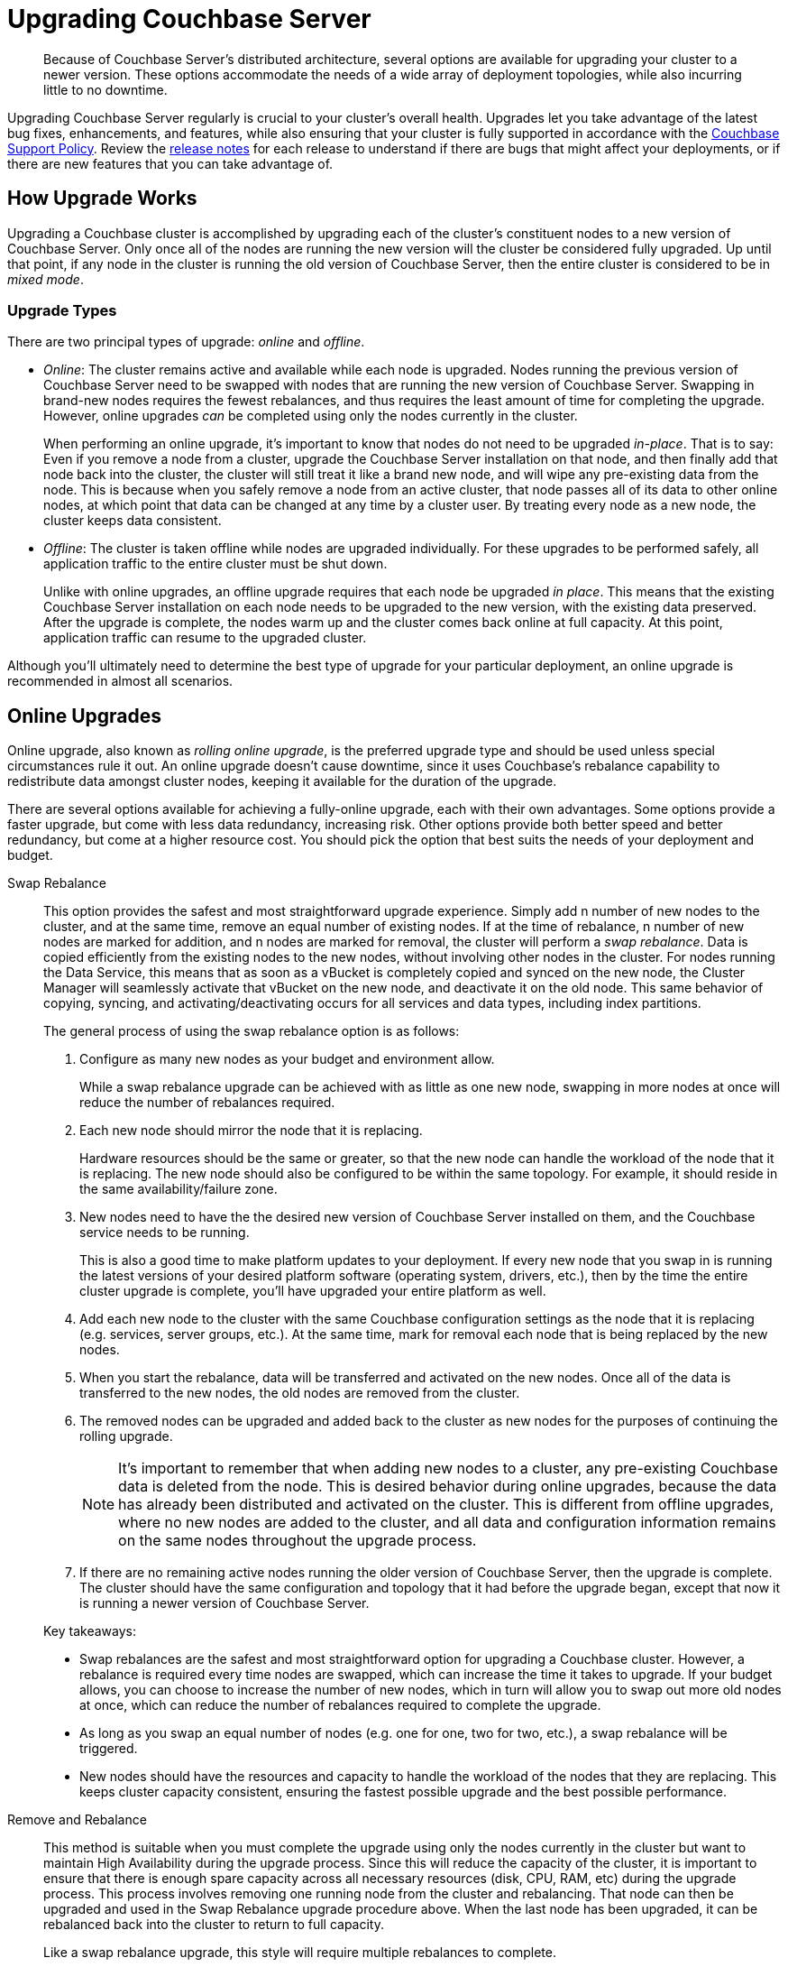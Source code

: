 = Upgrading Couchbase Server
:page-aliases: install:upgrade-strategies

[abstract]
Because of Couchbase Server's distributed architecture, several options are available for upgrading your cluster to a newer version.
These options accommodate the needs of a wide array of deployment topologies, while also incurring little to no downtime.

Upgrading Couchbase Server regularly is crucial to your cluster's overall health.
Upgrades let you take advantage of the latest bug fixes, enhancements, and features, while also ensuring that your cluster is fully supported in accordance with the http://www.couchbase.com/support-policy[Couchbase Support Policy^].
Review the xref:release-notes:relnotes.adoc[release notes] for each release to understand if there are bugs that might affect your deployments, or if there are new features that you can take advantage of.

== How Upgrade Works

Upgrading a Couchbase cluster is accomplished by upgrading each of the cluster's constituent nodes to a new version of Couchbase Server.
Only once all of the nodes are running the new version will the cluster be considered fully upgraded.
Up until that point, if any node in the cluster is running the old version of Couchbase Server, then the entire cluster is considered to be in _mixed mode_.

=== Upgrade Types

There are two principal types of upgrade: _online_ and _offline_.

* _Online_: The cluster remains active and available while each node is upgraded.
Nodes running the previous version of Couchbase Server need to be swapped with nodes that are running the new version of Couchbase Server.
Swapping in brand-new nodes requires the fewest rebalances, and thus requires the least amount of time for completing the upgrade.
However, online upgrades _can_ be completed using only the nodes currently in the cluster.
+
When performing an online upgrade, it's important to know that nodes do not need to be upgraded _in-place_.
That is to say: Even if you remove a node from a cluster, upgrade the Couchbase Server installation on that node, and then finally add that node back into the cluster, the cluster will still treat it like a brand new node, and will wipe any pre-existing data from the node.
This is because when you safely remove a node from an active cluster, that node passes all of its data to other online nodes, at which point that data can be changed at any time by a cluster user.
By treating every node as a new node, the cluster keeps data consistent.

* _Offline_: The cluster is taken offline while nodes are upgraded individually.
For these upgrades to be performed safely, all application traffic to the entire cluster must be shut down.
+
Unlike with online upgrades, an offline upgrade requires that each node be upgraded _in place_.
This means that the existing Couchbase Server installation on each node needs to be upgraded to the new version, with the existing data preserved.
After the upgrade is complete, the nodes warm up and the cluster comes back online at full capacity.
At this point, application traffic can resume to the upgraded cluster.

Although you'll ultimately need to determine the best type of upgrade for your particular deployment, an online upgrade is recommended in almost all scenarios.

== Online Upgrades

Online upgrade, also known as _rolling online upgrade_, is the preferred upgrade type and should be used unless special circumstances rule it out.
An online upgrade doesn't cause downtime, since it uses Couchbase's rebalance capability to redistribute data amongst cluster nodes, keeping it available for the duration of the upgrade.

There are several options available for achieving a fully-online upgrade, each with their own advantages.
Some options provide a faster upgrade, but come with less data redundancy, increasing risk.
Other options provide both better speed and better redundancy, but come at a higher resource cost.
You should pick the option that best suits the needs of your deployment and budget.

Swap Rebalance::
This option provides the safest and most straightforward upgrade experience.
Simply add n number of new nodes to the cluster, and at the same time, remove an equal number of existing nodes.
If at the time of rebalance, n number of new nodes are marked for addition, and n nodes are marked for removal, the cluster will perform a _swap rebalance_.
Data is copied efficiently from the existing nodes to the new nodes, without involving other nodes in the cluster.
For nodes running the Data Service, this means that as soon as a vBucket is completely copied and synced on the new node, the Cluster Manager will seamlessly activate that vBucket on the new node, and deactivate it on the old node.
This same behavior of copying, syncing, and activating/deactivating occurs for all services and data types, including index partitions.
+
The general process of using the swap rebalance option is as follows:
+
--
. Configure as many new nodes as your budget and environment allow.
+
While a swap rebalance upgrade can be achieved with as little as one new node, swapping in more nodes at once will reduce the number of rebalances required.

. Each new node should mirror the node that it is replacing.
+
Hardware resources should be the same or greater, so that the new node can handle the workload of the node that it is replacing.
The new node should also be configured to be within the same topology.
For example, it should reside in the same availability/failure zone.

. New nodes need to have the the desired new version of Couchbase Server installed on them, and the Couchbase service needs to be running.
+
This is also a good time to make platform updates to your deployment.
If every new node that you swap in is running the latest versions of your desired platform software (operating system, drivers, etc.), then by the time the entire cluster upgrade is complete, you'll have upgraded your entire platform as well.

. Add each new node to the cluster with the same Couchbase configuration settings as the node that it is replacing (e.g. services, server groups, etc.).
At the same time, mark for removal each node that is being replaced by the new nodes.

. When you start the rebalance, data will be transferred and activated on the new nodes.
Once all of the data is transferred to the new nodes, the old nodes are removed from the cluster.

. The removed nodes can be upgraded and added back to the cluster as new nodes for the purposes of continuing the rolling upgrade.
+
NOTE: It's important to remember that when adding new nodes to a cluster, any pre-existing Couchbase data is deleted from the node.
This is desired behavior during online upgrades, because the data has already been distributed and activated on the cluster.
This is different from offline upgrades, where no new nodes are added to the cluster, and all data and configuration information remains on the same nodes throughout the upgrade process.

. If there are no remaining active nodes running the older version of Couchbase Server, then the upgrade is complete.
The cluster should have the same configuration and topology that it had before the upgrade began, except that now it is running a newer version of Couchbase Server.
--
+
Key takeaways:

* Swap rebalances are the safest and most straightforward option for upgrading a Couchbase cluster.
However, a rebalance is required every time nodes are swapped, which can increase the time it takes to upgrade.
If your budget allows, you can choose to increase the number of new nodes, which in turn will allow you to swap out more old nodes at once, which can reduce the number of rebalances required to complete the upgrade.
* As long as you swap an equal number of nodes (e.g. one for one, two for two, etc.), a swap rebalance will be triggered.
* New nodes should have the resources and capacity to handle the workload of the nodes that they are replacing. This keeps cluster capacity consistent, ensuring the fastest possible upgrade and the best possible performance.

Remove and Rebalance::
This method is suitable when you must complete the upgrade using only the nodes currently in the cluster but want to maintain High Availability during the upgrade process.
Since this will reduce the capacity of the cluster, it is important to ensure that there is enough spare capacity across all necessary resources (disk, CPU, RAM, etc) during the upgrade process.
This process involves removing one running node from the cluster and rebalancing.
That node can then be upgraded and used in the Swap Rebalance upgrade procedure above.
When the last node has been upgraded, it can be rebalanced back into the cluster to return to full capacity.
+
Like a swap rebalance upgrade, this style will require multiple rebalances to complete.

[[graceful]]Graceful Failover and Delta Recovery::
This option involves performing a rolling online upgrade using
xref:manage:manage-nodes/failover-graceful.adoc[Graceful Failover] followed by
use of the procedure explained in
xref:manage:manage-nodes/recover-nodes.adoc[Recover a Node and Rebalance],
instead of the full addition and removal of nodes in a Swap Rebalance.
It is typically faster and less resource intensive because data does not need to be completely moved between nodes, rather the replicas are synchronized and activated during the failover and the data resynchronized when the node returns following the upgrade.
Another advantage compared to the other online upgrades is that this method preserves the global secondary indexes and doesn’t need to rebuild them.
+
The primary downside to this option is decreased high availability as replicas are used for faster failover and not recreated until the node is returned.
This option is not available when choosing to upgrade with net-new systems (as in the case of many cloud deployments) since those new nodes would not have the previous nodes’ data in place.
Use Option #1 when upgrading with net-new systems.

[#upgrade-paths]
== Supported Upgrade Paths

Couchbase Server supports direct upgrades up to a maximum of one _major_ version ahead.
You can skip _minor_ and _maintenance_ versions (X.*_Y_*.*_Z_*), but you cannot skip a major version.
That means, if you're more than one major version behind, you'll need to upgrade to an intermediate major version before arriving at the desired version. 

When upgrading to a new major version, it's highly recommended that you upgrade to the latest release of that major version.
This is made easier by the fact that each release of Couchbase Server contains the full software (even maintenance releases).
So, for example, if a cluster is running version 4.x, it can be upgraded directly to version 5.5.5 with a single package.

.Couchbase Server Enterprise Edition Upgrade Paths
[#table-upgrade-enterprise]
|===
| Current Version | Edition | Upgrade Option | Path

| 3.x
| Enterprise Edition
| Offline or Online
| 3.x -> 4.x -> 5.x -> 6.x

| 4.x
| Enterprise Edition
| Offline or Online
| 4.x -> 5.x -> 6.x

| 5.x
| Enterprise Edition
| Offline or Online
| Direct upgrade to 6.x
|===

.Couchbase Server Community Edition Upgrade Paths
[#table-upgrade-community]
|===
| Current Version | Edition | Upgrade Option | Path

| 3.x
| Community Edition
| Offline or Online
| 3.x -> 4.x -> 5.x -> 6.0

| 4.x
| Community Edition
| Offline or Online
| 4.x -> 5.x -> 6.0

| 5.x
| Community Edition
| Offline or Online
| Direct upgrade to 6.0
|===

Be aware of the currently-supported versions of Couchbase Server, as well as the versions that are at or near their end of life.
This information can be found in the http://www.couchbase.com/support-policy[Couchbase Support Policy^].

=== Downgrades and Limitations

Once you begin upgrading a Couchbase cluster, you can still roll back to the previous version, as long as at least one node is still on the previous version.
For example, if you have a four-node cluster with three nodes upgraded to 6.0, and one node still on 5.5, you can still roll all nodes back to 5.5.

Once all nodes in a cluster have been fully upgraded, the rollback window is closed.
If after you fully upgrade a cluster, you decide that you need to downgrade to the previous version, your only option is to set up a new Couchbase cluster running the older version, and then doing one of the following:

* Use xref:learn:clusters-and-availability/xdcr-overview.adoc[XDCR] to replicate data to the new cluster, and then migrate all client connections to new cluster.
* Restore data to the new cluster from a xref:backup-restore/backup-restore.adoc[backup].

[#upgrade-community-enterprise]
=== Upgrading from Community to Enterprise

If you're currently operating a Couchbase Server cluster on Community Edition, you can upgrade it to Enterprise Edition by way of a xref:upgrade-strategies.adoc#online-upgrade[rolling online upgrade].
This involves switching out the Community Edition nodes with fresh, net-new Enterprise Edition nodes.
Both 'swap rebalance' and 'remove and reblance' methods are supported.
(Delta Recovery is not supported since the new nodes must be fresh Enterprise Edition installations without any pre-existing Community Edition data remaining on them.)

The Enterprise Edition nodes must be running the same version number of Couchbase Server as the Community Edition nodes that they are replacing, otherwise the upgrade may fail.
This means you can't upgrade to a newer version of Couchbase Server while also upgrading to Enterprise Edition during the same rolling upgrade.

If you want to upgrade from an older version of _Community Edition_ to a newer version of _Enterprise Edition_, you need to perform two separate upgrade procedures:

. Upgrade the entire cluster to Enterprise Edition via a rolling online upgrade
. Upgrade to the desired version number of Couchbase Server using any supported type of upgrade

For example, if you wanted to upgrade from Couchbase Server 5.0.1 Community Edition to Couchbase Server 6.0.1 Enterprise Edition, the process would look like the following:

.Example Upgrade Path from Community to Enterprise
image::upgrade-ce-to-ee.png[,720]

////
/ This is an experimental ascii version of the upgrade path diagram
[ditaa]
....
              /-----------------\           /-----------------\
              |     Step 1:     |           |     Step 2:     |
              : Upgrade Edition |           : Upgrade Version |
              \--------+--------/           \--------+--------/
                       |                             |
                       |                             |
+-----------------+    :     +-----------------+     :      +-----------------+
|cBLU             | ---+---> |cRED             | ----+----> |cRED             |
|Cluster 1        | Rolling  |Cluster 1        |    Any     |Cluster 1        |
|Version: 5.0.1   | Online   |Version: 5.0.1   | Supported  |Version: 6.0.1   |
|Edition: CE      | Upgrade  |Edition: EE      |  Upgrade   |Edition: EE      |
|              {s}|          |              {s}|   Type     |              {s}|
+-----------------+          +-----------------+            +-----------------+
....
////

.Additional Notes about Upgrading from Community to Enterprise
* Couchbase Server clusters must be run either entirely on Enterprise Edition nodes, or entirely on Community Edition nodes.
** Once you've upgraded one node to Enterprise Edition, you must upgrade all of the other nodes before the cluster is considered as being in a steady, supportable state.
* If a rolling online upgrade to Enterprise Edition isn't possible in your environment, contact Couchbase for assistance.

[IMPORTANT]
====
Remember that Enterprise Edition is not free to run in production.
If you're interested in upgrading to Couchbase Server Enterprise Edition, check out the https://www.couchbase.com/products/editions[editions page^].
====

== Upgrade Options

Couchbase Server can be upgraded in multiple ways, each with their own pros and cons.
Which option is best for your cluster will depend on your deployment architecture, as well as the performance and availability needs of your applications.

[#online-upgrade]
=== Option #1 - Rolling Online Upgrade

A _rolling online upgrade_ is the preferred upgrade option for a Couchbase cluster and should be chosen unless you have special circumstances that would rule it out.
This method avoids downtime for the database and applications because all operations continue normally and high availability can be maintained.
Rolling upgrades use Couchbase's rebalance capability to redistribute the data amongst the nodes of a cluster, keeping it available for the duration of the upgrade.
Prior to version 5.0, special care should be taken when upgrading nodes running the index service.

Couchbase Server is specifically designed to provide fully online upgrades.
If you find this is not the case, please open a support ticket or report a bug.

There are three options for rolling online upgrades:

Swap Rebalance::
This method entails introducing new nodes into a Couchbase Server cluster as you remove an equal number of nodes to be upgraded.
It uses a feature called Swap Rebalance to move data efficiently from the existing nodes to the new nodes, without involving other nodes in the cluster.
+
As long as you swap an equal number of nodes (e.g.
one for one, two for two, etc.), a Swap Rebalance will be triggered.
This also keeps the cluster capacity consistent so as to not interfere with the load running on the cluster.
While this method is the safest and provides the most availability, it may require multiple rebalances and therefore be longer as compared to other upgrade options.
If the speed of an upgrade is a primary concern for your cluster,
see xref:manage:manage-nodes/failover-graceful.adoc[Graceful Failover] or
xref:upgrade-offline.adoc[Performing the Offline Upgrade].

Remove and Rebalance::
This method is suitable when you must complete the upgrade using only the nodes currently in the cluster but want to maintain High Availability during the upgrade process.
Since this will reduce the capacity of the cluster, it is important to ensure that there is enough spare capacity across all necessary resources (disk, CPU, RAM, etc) during the upgrade process.
This process involves removing one running node from the cluster and rebalancing.
That node can then be upgraded and used in the Swap Rebalance upgrade procedure above.
When the last node has been upgraded, it can be rebalanced back into the cluster to return to full capacity.
+
Like a swap rebalance upgrade, this style will require multiple rebalances to complete.

[[graceful]]Graceful Failover and Delta Recovery::
This option involves performing a rolling online upgrade using
xref:manage:manage-nodes/failover-graceful.adoc[Graceful Failover] followed by
use of the procedure explained in
xref:manage:manage-nodes/recover-nodes.adoc[Recover a Node and Rebalance],
instead of the full addition and removal of nodes in a Swap Rebalance.
It is typically faster and less resource intensive because data does not need to be completely moved between nodes, rather the replicas are synchronized and activated during the failover and the data resynchronized when the node returns following the upgrade.
Another advantage compared to the other online upgrades is that this method preserves the global secondary indexes and doesn’t need to rebuild them.
+
The primary downside to this option is decreased high availability as replicas are used for faster failover and not recreated until the node is returned.
This option is not available when choosing to upgrade with net-new systems (as in the case of many cloud deployments) since those new nodes would not have the previous nodes’ data in place.
Use Option #1 when upgrading with net-new systems.

[#intercluster]
== Option #2 - Upgrade Using XDCR

For this option, another Couchbase Server cluster is created (or already exists) and connected via Cross Datacenter Replication
(xref:learn:clusters-and-availability/xdcr-overview.adoc[Cross Data Center
Replication (XDCR)]).
The application is transitioned to use one cluster while the other(s) is/are upgraded.
While this upgrade process is relatively straightforward to set up, it requires more investment in servers/instances and networking, as well as a change to the application so that it can switch between clusters.
It is best used when an existing XDCR connection is already in place, the application needs a live rollback option or the original cluster cannot be upgraded online for some reason.

Keep in mind that XDCR is eventually consistent between clusters and so care should be taken when switching the application from one to the other.

For the fastest upgrade, the unused cluster(s) can be upgraded following the offline upgrade steps below (if not installed anew)

[#offline]
== Option #3 - Offline Upgrade

Choose an offline upgrade when the situation calls for an easy and fast upgrade method as well as when the database can incur a controlled outage.
The offline upgrade is more likely to succeed in situations where an online upgrade option might fail, but also the rare time a cluster is unstable and has been determined that a Couchbase Server upgrade will fix a specific issue.

This procedure involves upgrading one or more nodes without removing them from the cluster.
In some cases the whole cluster may be shut down, upgraded and restarted.

It is recommended to disable auto-failover before using this method and to re-enable it once complete.

== Choosing the Upgrade Strategy

Both the online and offline upgrade processes have trade-offs.
The following table illustrates some important aspects of the two upgrade strategies.

.Differences between upgrades
|===
| Feature | Online upgrade | XDCR upgrade | Offline upgrade

| Applications remain available
| Yes
| Yes
| No

| Cluster stays in operation
| Yes
| No
| No

| Cluster must be shut down
| No
| Yes
| Yes

| Typical steps
| Rebalance, upgrade, rebalance
| Switch to XDCR cluster, upgrade, switch back
| Upgrade one or more nodes without removing from cluster.
|===

IMPORTANT: Direct upgrade is not supported on macOS.
When upgrading on this platform, first back up your data and perform a clean uninstall of the old version.
Once you install the new version, restore the data back to the new cluster.

== Precautions for Couchbase Mobile’s Sync Gateway

Take special precaution when upgrading Couchbase Server if you use the cluster in conjunction with http://developer.couchbase.com/documentation/mobile/1.2/get-started/sync-gateway-overview/index.html[Sync Gateway^]

Sync Gateway versions prior to v1.2 do not support the automatic handling of Couchbase Server cluster topology changes for related buckets.
An upgrade of Couchbase used with older versions of Sync Gateway must carefully coordinate a manual reconfiguration of the Sync Gateway service connection between the key points in your upgrade process.

It is recommended first to upgrade all Couchbase Sync Gateways to at least version 1.2 before upgrading the Couchbase Server cluster to which they are connected.

== Upgrade FAQ

At which point in the upgrade process will the new features of the upgrade be available?::
Once every node in the cluster is upgraded to the target release, the new features of that release are available for use.
Even if 90% of all nodes are upgraded, the cluster is still considered to be on the older revision, and newer features are unavailable.

Do I have to upgrade the Couchbase client SDKs?::
You are not required to upgrade the client SDKs your applications use when you upgrade Couchbase Server.
Couchbase client SDKs are forward and backward compatible.
You may want to upgrade, however, because older client SDKs typically cannot take advantage of the newest Couchbase Server features.
+
It is strongly recommended to verify periodically the version of client SDK being used by applications and to plan for regular upgrades.
Every month Couchbase releases new versions that contain updates, bug fixes and new features for each SDK.
For more information and release notes, see the supported client SDKs.

Can I upgrade from Couchbase Community Edition to Enterprise Edition?::
Yes.
Refer to <<upgrade-community-enterprise,Upgrading from Community to Enterprise>> for detailed information.
+
If you'd like to know more about Couchbase Server Enterprise Edition, check out the https://www.couchbase.com/products/editions[editions page^].

Do I need to uninstall and reinstall, or just upgrade the Couchbase Server package?::
For all platforms except macOS, you only need to upgrade the package to the new version.
On macOS, Couchbase Server may not upgrade successfully without an uninstall and reinstall.
For instructions on how to uninstall Couchbase Server, see xref:install-uninstalling.adoc[Uninstalling Couchbase Server].
